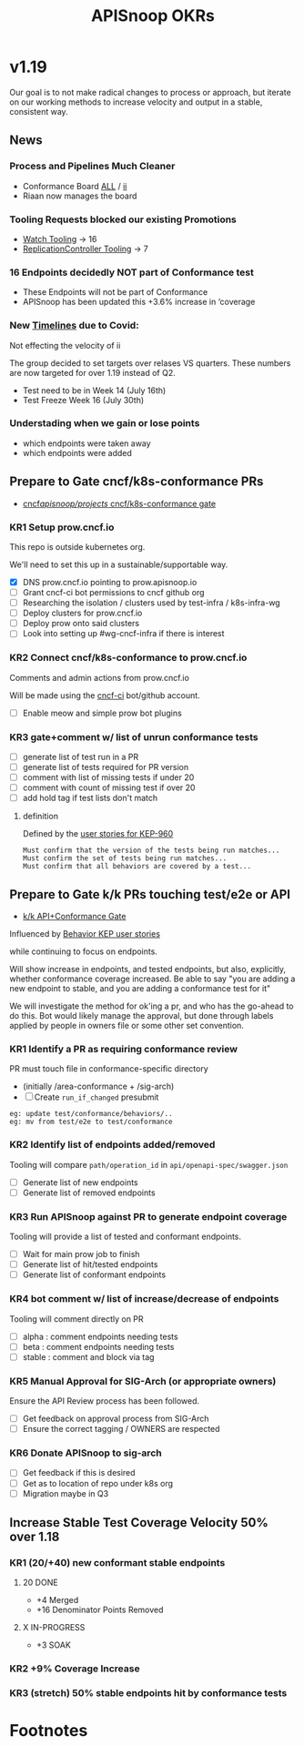 # -*- ii: mode; -*-
#+TODO: ORG(o) MOCK(m) TRIAGE(r) BACKLOG(b) TEST(t) SOAK(s) PROMOTION(p) FLAKING(f) COMMENTS(c) | DONE(d)
#+TITLE: APISnoop OKRs

* v1.19
Our goal is to not make radical changes to process or approach, but iterate on our working methods to increase velocity and output in  a stable, consistent way.
** News
*** Process and Pipelines Much Cleaner
- Conformance Board [[https://github.com/orgs/kubernetes/projects/9?card_filter_query=author%3Ariaankl][ALL]] / [[https://github.com/orgs/kubernetes/projects/9?card_filter_query=author%3Ariaankl][ii]]
- Riaan now manages the board
*** Tooling Requests blocked our existing Promotions
- [[https://github.com/kubernetes/kubernetes/issues/90957][Watch Tooling]] -> 16
- [[https://github.com/kubernetes/kubernetes/issues/90957][ReplicationController Tooling]] -> 7
*** 16 Endpoints decidedly NOT part of Conformance test
- These Endpoints will not be part of Conformance
- APISnoop has been updated this +3.6% increase in ‘coverage
*** New [[https://github.com/kubernetes/sig-release/tree/master/releases/release-1.19#timeline][Timelines]] due to Covid:
Not effecting the velocity of ii

The group decided to set targets over relases VS quarters.
These numbers are now targeted for over 1.19 instead of Q2.

- Test need to be in Week 14 (July 16th)
- Test Freeze Week 16 (July 30th)
*** Understading when we gain or lose points
- which endpoints were taken away
- which endpoints were added
** Prepare to Gate cncf/k8s-conformance PRs
- [[https://github.com/cncf/apisnoop/projects/29][cncf/apisnoop/projects/ cncf/k8s-conformance gate]]
*** KR1 Setup prow.cncf.io
This repo is outside kubernetes org.

We'll need to set this up in a sustainable/supportable way.
- [X] DNS prow.cncf.io pointing to prow.apisnoop.io
- [ ] Grant cncf-ci bot permissions to cncf github org
- [ ] Researching the isolation / clusters used by test-infra / k8s-infra-wg
- [ ] Deploy clusters for prow.cncf.io
- [ ] Deploy prow onto said clusters
- [ ] Look into setting up #wg-cncf-infra if there is interest
*** KR2 Connect cncf/k8s-conformance to prow.cncf.io
Comments and admin actions from prow.cncf.io

Will be made using the [[https://github.com/cncf-ci][cncf-ci]] bot/github account.
- [ ] Enable meow and simple prow bot plugins
*** KR3 gate+comment w/ list of unrun conformance tests
- [ ] generate list of test run in a PR
- [ ] generate list of tests required for PR version
- [ ] comment with list of missing tests if under 20
- [ ] comment with count of missing test if over 20
- [ ] add hold tag if test lists don't match
**** definition
Defined by the [[https://github.com/kubernetes/enhancements/blob/2c19ec7627e326d1c75306dcaa3d2f14002301fa/keps/sig-architecture/960-conformance-behaviors/README.md#role-cncf-conformance-program][user stories for KEP-960]]

#+begin_example
Must confirm that the version of the tests being run matches...
Must confirm the set of tests being run matches...
Must confirm that all behaviors are covered by a test...
#+end_example

** Prepare to Gate k/k PRs touching test/e2e or API
- [[https://github.com/cncf/apisnoop/projects/30][k/k API+Conformance Gate]]

Influenced by [[https://github.com/kubernetes/enhancements/pull/1666/files?short_path=92a9412#diff-92a9412ae55358378bc66295cdbea103][Behavior KEP user stories]]

while continuing to focus on endpoints.

Will show increase in endpoints, and tested endpoints, but also, explicitly, whether conformance coverage increased.  Be able to say "you are adding a new endpoint to stable, and you are adding a conformance test for it"

We will investigate the method for ok'ing a pr, and who has the go-ahead to do this.  Bot would likely manage the approval, but done through labels applied by people in owners file or some other set convention.


*** KR1 Identify a PR as requiring conformance review
PR must touch file in conformance-specific directory

- (initially /area-conformance + /sig-arch)
- [ ] Create ~run_if_changed~ presubmit

#+begin_example
eg: update test/conformance/behaviors/..
eg: mv from test/e2e to test/conformance
#+end_example
*** KR2 Identify list of endpoints added/removed
Tooling will compare ~path/operation_id~ in ~api/openapi-spec/swagger.json~
- [ ] Generate list of new endpoints
- [ ] Generate list of removed endpoints
*** KR3 Run APISnoop against PR to generate endpoint coverage
Tooling will provide a list of tested and conformant endpoints.
- [ ] Wait for main prow job to finish
- [ ] Generate list of hit/tested endpoints
- [ ] Generate list of conformant endpoints
*** KR4 bot comment w/ list of increase/decrease of endpoints
Tooling will comment directly on PR

- [ ] alpha : comment endpoints needing tests
- [ ] beta : comment endpoints needing tests
- [ ] stable : comment and block via tag
*** KR5 Manual Approval for SIG-Arch (or appropriate owners)
Ensure the API Review process has been followed.

- [ ] Get feedback on approval process from SIG-Arch
- [ ] Ensure the correct tagging / OWNERS are respected
*** KR6 Donate APISnoop to sig-arch
- [ ] Get feedback if this is desired
- [ ] Get as to location of repo under k8s org
- [ ] Migration maybe in Q3
** Increase Stable Test Coverage Velocity 50% over 1.18
*** KR1 (20/+40) new conformant stable endpoints
**** 20 DONE
- +4 Merged
- +16 Denominator Points Removed
**** X IN-PROGRESS
- +3 SOAK
*** KR2 +9% Coverage Increase
*** KR3 (stretch) 50% stable endpoints hit by conformance tests

* Footnotes

#+REVEAL_ROOT: https://cdn.jsdelivr.net/npm/reveal.js
# #+REVEAL_TITLE_SLIDE:
#+NOREVEAL_DEFAULT_FRAG_STYLE: YY
#+NOREVEAL_EXTRA_CSS: YY
#+NOREVEAL_EXTRA_JS: YY
#+REVEAL_HLEVEL: 2
#+REVEAL_MARGIN: 0.1
#+REVEAL_WIDTH: 1000
#+REVEAL_HEIGHT: 600
#+REVEAL_MAX_SCALE: 3.5
#+REVEAL_MIN_SCALE: 0.2
#+REVEAL_PLUGINS: (markdown notes highlight multiplex)
#+REVEAL_SLIDE_NUMBER: ""
#+REVEAL_SPEED: 1
#+REVEAL_THEME: sky
#+REVEAL_THEME_OPTIONS: beige|black|blood|league|moon|night|serif|simple|sky|solarized|white
#+REVEAL_TRANS: cube
#+REVEAL_TRANS_OPTIONS: none|cube|fade|concave|convex|page|slide|zoom

#+OPTIONS: num:nil
#+OPTIONS: toc:nil
#+OPTIONS: mathjax:Y
#+OPTIONS: reveal_single_file:nil
#+OPTIONS: reveal_control:t
#+OPTIONS: reveal-progress:t
#+OPTIONS: reveal_history:nil
#+OPTIONS: reveal_center:t
#+OPTIONS: reveal_rolling_links:nil
#+OPTIONS: reveal_keyboard:t
#+OPTIONS: reveal_overview:t

